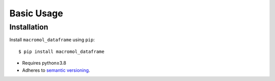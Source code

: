 ***********
Basic Usage
***********

Installation
============
Install ``macromol_dataframe`` using ``pip``::

    $ pip install macromol_dataframe

- Requires python≥3.8
- Adheres to `semantic versioning`_.

.. _`semantic versioning`: https://semver.org/
